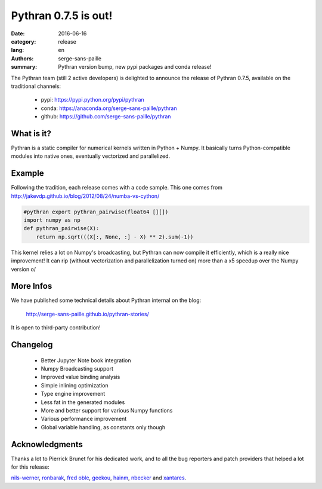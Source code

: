 Pythran 0.7.5 is out!
#########################

:date: 2016-06-16
:category: release
:lang: en
:authors: serge-sans-paille
:summary: Pythran version bump, new pypi packages and conda release!


The Pythran team (still 2 active developers) is delighted to
announce the release of Pythran 0.7.5, available on the traditional
channels:

    - pypi: https://pypi.python.org/pypi/pythran
    - conda: https://anaconda.org/serge-sans-paille/pythran
    - github: https://github.com/serge-sans-paille/pythran


What is it?
===========

Pythran is a static compiler for numerical kernels written in Python + Numpy.
It basically turns Python-compatible modules into native ones,
eventually vectorized and parallelized.

Example
=======

Following the tradition, each release comes with a code sample. This one
comes from http://jakevdp.github.io/blog/2012/08/24/numba-vs-cython/

.. code-block:: python

    #pythran export pythran_pairwise(float64 [][])
    import numpy as np
    def pythran_pairwise(X):
        return np.sqrt(((X[:, None, :] - X) ** 2).sum(-1))

This kernel relies a lot on Numpy's broadcasting, but Pythran can now
compile it efficiently, which is a really nice improvement! It can rip
(without vectorization and parallelization turned on) more than a x5
speedup over the Numpy version \o/

More Infos
==========

We have published some technical details about Pythran internal on the
blog:

    http://serge-sans-paille.github.io/pythran-stories/

It is open to third-party contribution!

Changelog
=========

	* Better Jupyter Note book integration

	* Numpy Broadcasting support

	* Improved value binding analysis

	* Simple inlining optimization

	* Type engine improvement

	* Less fat in the generated modules

	* More and better support for various Numpy functions

	* Various performance improvement

	* Global variable handling, as constants only though

Acknowledgments
===============

Thanks a lot to Pierrick Brunet for his dedicated work, and to all the
bug reporters and patch providers that helped a lot for this release:

`nils-werner <https://github.com/nils-werner>`_, `ronbarak <https://github.com/ronbarak>`_, `fred oble <https://twitter.com/fredericoble>`_, `geekou <https://github.com/aguinet>`_, `hainm <https://github.com/hainm>`_, `nbecker <https://github.com/nbecker>`_ and `xantares <https://github.com/xantares>`_.
